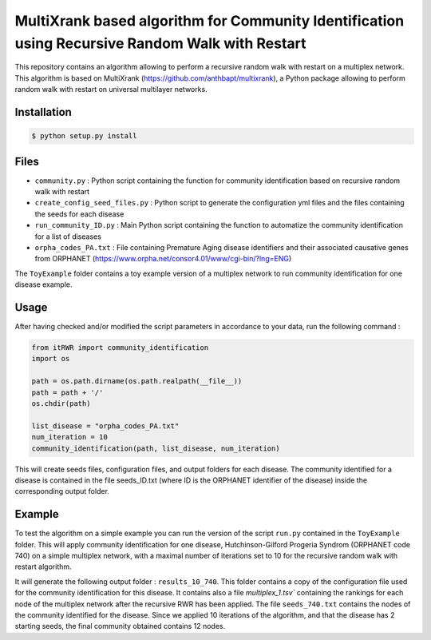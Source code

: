 =============================================================================================
MultiXrank based algorithm for Community Identification using Recursive Random Walk with Restart
=============================================================================================

.. image:: https://github.com/anthbapt/itRWR/workflows/CI/badge.svg
    :target: https://github.com/anthbapt/itRWR/actions?query=branch%3Amaster+workflow%3ACI
 
This repository contains an algorithm allowing to perform a recursive random walk with restart on a multiplex network. This algorithm is based on 
MultiXrank (https://github.com/anthbapt/multixrank), a Python package allowing to perform random walk with restart on universal multilayer networks.

-----------------
 Installation
-----------------

                                
.. code-block:: bash    

  $ python setup.py install

         
-----------------
 Files
-----------------

* ``community.py`` : Python script containing the function for community identification based on recursive random walk with restart
* ``create_config_seed_files.py`` : Python script to generate the configuration yml files and the files containing the seeds for each disease
* ``run_community_ID.py`` : Main Python script containing the function to automatize the community identification for a list of diseases
* ``orpha_codes_PA.txt`` : File containing Premature Aging disease identifiers and their associated causative genes from ORPHANET (https://www.orpha.net/consor4.01/www/cgi-bin/?lng=ENG)

The ``ToyExample`` folder contains a toy example version of a multiplex network to run community identification for one disease example.

-----------------
Usage
-----------------

After having checked and/or modified the script parameters in accordance to your data, run the following command : 

.. code-block:: python

    from itRWR import community_identification 
    import os

    path = os.path.dirname(os.path.realpath(__file__))
    path = path + '/'
    os.chdir(path)

    list_disease = "orpha_codes_PA.txt"
    num_iteration = 10
    community_identification(path, list_disease, num_iteration)


This will create seeds files, configuration files, and output folders for each disease. The community identified for a disease is contained in the file seeds_ID.txt (where ID is the ORPHANET identifier of the disease) inside the corresponding output folder.

-----------------
Example
-----------------

To test the algorithm on a simple example you can run the version of the script ``run.py`` contained in the ``ToyExample`` folder. This will apply community identification for one disease, Hutchinson-Gilford Progeria Syndrom (ORPHANET code 740) on a simple multiplex network, with a maximal number of iterations set to 10 for the recursive random walk with restart algorithm. 

It will generate the following output folder : ``results_10_740``. This folder contains a copy of the configuration file used for the community identification for this disease. It contains also a file `multiplex_1.tsv`` containing the rankings for each node of the multiplex network after the recursive RWR has been applied. The file ``seeds_740.txt`` contains the nodes of the community identified for the disease. Since we applied 10 iterations of the algorithm, and that the disease has 2 starting seeds, the final community obtained contains 12 nodes. 
